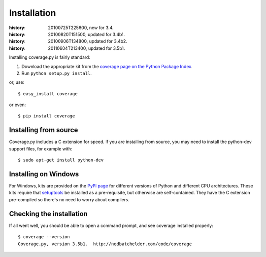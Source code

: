 .. _install:

============
Installation
============

:history: 20100725T225600, new for 3.4.
:history: 20100820T151500, updated for 3.4b1.
:history: 20100906T134800, updated for 3.4b2.
:history: 20110604T213400, updated for 3.5b1.

.. highlight:: console
.. _coverage_pypi: http://pypi.python.org/pypi/coverage


Installing coverage.py is fairly standard:

#.  Download the appropriate kit from the
    `coverage page on the Python Package Index`__.

#.  Run ``python setup.py install``.

or, use::

    $ easy_install coverage

or even::

    $ pip install coverage

.. __: coverage_pypi_


Installing from source
----------------------

Coverage.py includes a C extension for speed. If you are installing from source,
you may need to install the python-dev support files, for example with::

    $ sudo apt-get install python-dev


Installing on Windows
---------------------

For Windows, kits are provided on the `PyPI page`__ for different versions of
Python and different CPU architectures. These kits require that `setuptools`_ be
installed as a pre-requisite, but otherwise are self-contained.  They have the
C extension pre-compiled so there's no need to worry about compilers.

.. __: coverage_pypi_
.. _setuptools: http://pypi.python.org/pypi/setuptools


Checking the installation
-------------------------

If all went well, you should be able to open a command prompt, and see
coverage installed properly::

    $ coverage --version
    Coverage.py, version 3.5b1.  http://nedbatchelder.com/code/coverage

